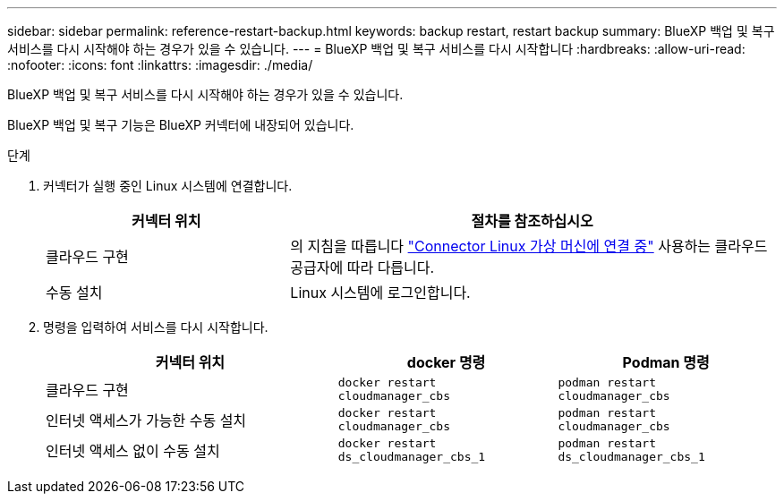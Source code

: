 ---
sidebar: sidebar 
permalink: reference-restart-backup.html 
keywords: backup restart, restart backup 
summary: BlueXP 백업 및 복구 서비스를 다시 시작해야 하는 경우가 있을 수 있습니다. 
---
= BlueXP 백업 및 복구 서비스를 다시 시작합니다
:hardbreaks:
:allow-uri-read: 
:nofooter: 
:icons: font
:linkattrs: 
:imagesdir: ./media/


[role="lead"]
BlueXP 백업 및 복구 서비스를 다시 시작해야 하는 경우가 있을 수 있습니다.

BlueXP 백업 및 복구 기능은 BlueXP 커넥터에 내장되어 있습니다.

.단계
. 커넥터가 실행 중인 Linux 시스템에 연결합니다.
+
[cols="25,50"]
|===
| 커넥터 위치 | 절차를 참조하십시오 


| 클라우드 구현 | 의 지침을 따릅니다 https://docs.netapp.com/us-en/bluexp-setup-admin/task-maintain-connectors.html#connect-to-the-linux-vm["Connector Linux 가상 머신에 연결 중"^] 사용하는 클라우드 공급자에 따라 다릅니다. 


| 수동 설치 | Linux 시스템에 로그인합니다. 
|===
. 명령을 입력하여 서비스를 다시 시작합니다.
+
[cols="40,30,30"]
|===
| 커넥터 위치 | docker 명령 | Podman 명령 


| 클라우드 구현 | `docker restart cloudmanager_cbs` | `podman restart cloudmanager_cbs` 


| 인터넷 액세스가 가능한 수동 설치 | `docker restart cloudmanager_cbs` | `podman restart cloudmanager_cbs` 


| 인터넷 액세스 없이 수동 설치 | `docker restart ds_cloudmanager_cbs_1` | `podman restart ds_cloudmanager_cbs_1` 
|===

